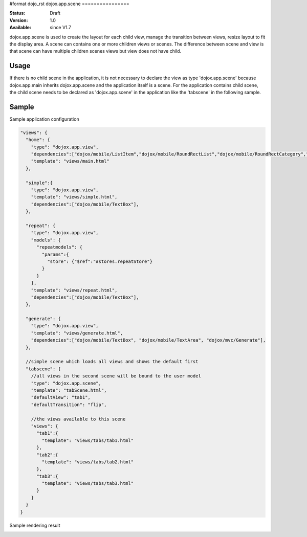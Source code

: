 #format dojo_rst
dojox.app.scene
================

:Status: Draft
:Version: 1.0
:Available: since V1.7

dojox.app.scene is used to create the layout for each child view, manage the transition between views, resize layout to fit the display area. A scene can contains one or more children views or scenes. The difference between scene and view is that scene can have multiple children scenes views but view does not have child.

===============
Usage
===============
If there is no child scene in the application, it is not necessary to declare the view as type 'dojox.app.scene' because dojox.app.main inherits dojox.app.scene and the application itself is a scene. For the application contains child scene, the child scene needs to be declared as 'dojox.app.scene' in the application like the 'tabscene' in the following sample.

===============
Sample
===============
Sample application configuration

.. code-block :: javascript

  "views": {
    "home": { 
      "type": "dojox.app.view",
      "dependencies":["dojox/mobile/ListItem","dojox/mobile/RoundRectList","dojox/mobile/RoundRectCategory","dojox/mobile/Heading"],
      "template": "views/main.html"
    },
  
    "simple":{
      "type": "dojox.app.view",
      "template": "views/simple.html",			
      "dependencies":["dojox/mobile/TextBox"],
    },
  
    "repeat": {
      "type": "dojox.app.view",
      "models": {
        "repeatmodels": {
          "params":{
            "store": {"$ref":"#stores.repeatStore"}
          }           
        }
      },
      "template": "views/repeat.html",
      "dependencies":["dojox/mobile/TextBox"],
    },
  
    "generate": {
      "type": "dojox.app.view",
      "template": "views/generate.html",
      "dependencies":["dojox/mobile/TextBox", "dojox/mobile/TextArea", "dojox/mvc/Generate"],
    },
  
    //simple scene which loads all views and shows the default first
    "tabscene": { 
      //all views in the second scene will be bound to the user model
      "type": "dojox.app.scene",
      "template": "tabScene.html",	
      "defaultView": "tab1",
      "defaultTransition": "flip",
  
      //the views available to this scene
      "views": { 
        "tab1":{
          "template": "views/tabs/tab1.html" 
        },
        "tab2":{
          "template": "views/tabs/tab2.html" 
        },
        "tab3":{
          "template": "views/tabs/tab3.html" 
        }
      }
    }
  }

Sample rendering result

.. image :: /pic1.png
